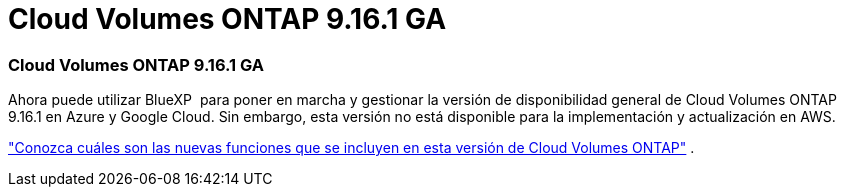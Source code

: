= Cloud Volumes ONTAP 9.16.1 GA
:allow-uri-read: 




=== Cloud Volumes ONTAP 9.16.1 GA

Ahora puede utilizar BlueXP  para poner en marcha y gestionar la versión de disponibilidad general de Cloud Volumes ONTAP 9.16.1 en Azure y Google Cloud. Sin embargo, esta versión no está disponible para la implementación y actualización en AWS.

link:https://docs.netapp.com/us-en/cloud-volumes-ontap-9161-relnotes/["Conozca cuáles son las nuevas funciones que se incluyen en esta versión de Cloud Volumes ONTAP"^] .
